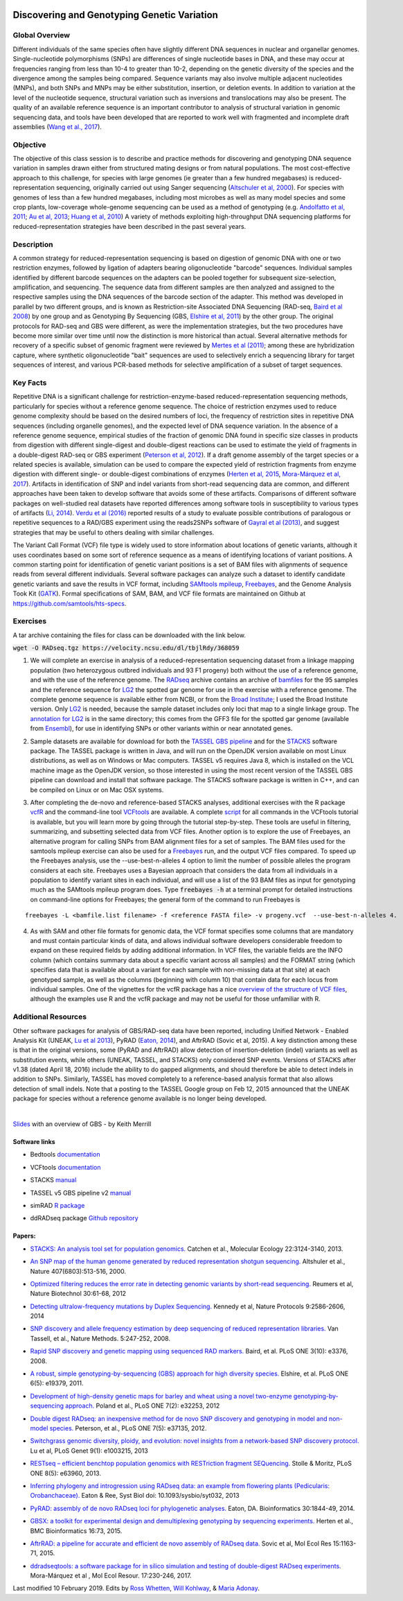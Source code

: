 .. image:: /Images/NC_State.gif
   :target: http://www.ncsu.edu


.. role:: bash(code)
   :language: bash


Discovering and Genotyping Genetic Variation
============================================



Global Overview
***************

Different individuals of the same species often have slightly different DNA sequences in nuclear and organellar genomes. Single-nucleotide polymorphisms (SNPs) are differences of single nucleotide bases in DNA, and these may occur at frequencies ranging from less than 10-4 to greater than 10-2, depending on the genetic diversity of the species and the divergence among the samples being compared. Sequence variants may also involve multiple adjacent nucleotides (MNPs), and both SNPs and MNPs may be either substitution, insertion, or deletion events. In addition to variation at the level of the nucleotide sequence, structural variation such as inversions and translocations may also be present. The quality of an available reference sequence is an important contributor to analysis of structural variation in genomic sequencing data, and tools have been developed that are reported to work well with fragmented and incomplete draft assemblies (`Wang et al., 2017 <https://academic.oup.com/gigascience/article/6/12/1/4689116>`_).

Objective
*********

The objective of this class session is to describe and practice methods for discovering and genotyping DNA sequence variation in samples drawn either from structured mating designs or from natural populations. The most cost-effective approach to this challenge, for species with large genomes (ie greater than a few hundred megabases) is reduced-representation sequencing, originally carried out using Sanger sequencing (`Altschuler et al, 2000 <http://www.nature.com/nature/journal/v407/n6803/full/407513a0.html>`_). For species with genomes of less than a few hundred megabases, including most microbes as well as many model species and some crop plants, low-coverage whole-genome sequencing can be used as a method of genotyping (e.g. `Andolfatto et al, 2011 <http://genome.cshlp.org/content/21/4/610.full>`_; `Au et al, 2013 <http://www.ncbi.nlm.nih.gov/pmc/articles/PMC3750829/>`_; `Huang et al, 2010 <http://www.nature.com/ng/journal/v42/n11/full/ng.695.html>`_) A variety of methods exploiting high-throughput DNA sequencing platforms for reduced-representation strategies have been described in the past several years.



Description
***********

A common strategy for reduced-representation sequencing is based on digestion of genomic DNA with one or two restriction enzymes, followed by ligation of adapters bearing oligonucleotide "barcode" sequences. Individual samples identified by different barcode sequences on the adapters can be pooled together for subsequent size-selection, amplification, and sequencing. The sequence data from different samples are then analyzed and assigned to the respective samples using the DNA sequences of the barcode section of the adapter. This method was developed in parallel by two different groups, and is known as Restriction-site Associated DNA Sequencing (RAD-seq, `Baird et al 2008 <http://www.plosone.org/article/info%3Adoi%2F10.1371%2Fjournal.pone.0003376>`_) by one group and as Genotyping By Sequencing (GBS, `Elshire et al, 2011 <http://www.plosone.org/article/info%3Adoi%2F10.1371%2Fjournal.pone.0019379>`_) by the other group. The original protocols for RAD-seq and GBS were different, as were the implementation strategies, but the two procedures have become more similar over time until now the distinction is more historical than actual. Several alternative methods for recovery of a specific subset of genomic fragment were reviewed by `Mertes et al (2011) <http://bfg.oxfordjournals.org/content/10/6/374.full>`_; among these are hybridization capture, where synthetic oligonucleotide "bait" sequences are used to selectively enrich a sequencing library for target sequences of interest, and various PCR-based methods for selective amplification of a subset of target sequences. 




Key Facts
*********

Repetitive DNA is a significant challenge for restriction-enzyme-based reduced-representation sequencing methods, particularly for species without a reference genome sequence. The choice of restriction enzymes used to reduce genome complexity should be based on the desired numbers of loci, the frequency of restriction sites in repetitive DNA sequences (including organelle genomes), and the expected level of DNA sequence variation. In the absence of a reference genome sequence, empirical studies of the fraction of genomic DNA found in specific size classes in products from digestion with different single-digest and double-digest reactions can be used to estimate the yield of fragments in a double-digest RAD-seq or GBS experiment (`Peterson et al, 2012 <http://www.plosone.org/article/info%3Adoi%2F10.1371%2Fjournal.pone.0037135>`_). If a draft genome assembly of the target species or a related species is available, simulation can be used to compare the expected yield of restriction fragments from enzyme digestion with different single- or double-digest combinations of enzymes (`Herten et al, 2015 <http://bmcbioinformatics.biomedcentral.com/articles/10.1186/s12859-015-0514-3>`_, `Mora-Márquez et al, 2017 <https://www.ncbi.nlm.nih.gov/pubmed/27288885>`_). Artifacts in identification of SNP and indel variants from short-read sequencing data are common, and different approaches have been taken to develop software that avoids some of these artifacts. Comparisons of different software packages on well-studied real datasets have reported differences among software tools in susceptibility to various types of artifacts (`Li, 2014 <https://www.ncbi.nlm.nih.gov/pmc/articles/PMC4271055/>`_). `Verdu et al (2016) <http://onlinelibrary.wiley.com/doi/10.1002/ece3.2466/full>`_ reported results of a study to evaluate possible contributions of paralogous or repetitive sequences to a RAD/GBS experiment using the reads2SNPs software of `Gayral et al (2013) <https://doi.org/10.1371/journal.pgen.1003457>`_, and suggest strategies that may be useful to others dealing with similar challenges.

The Variant Call Format (VCF) file type is widely used to store information about locations of genetic variants, although it uses coordinates based on some sort of reference sequence as a means of identifying locations of variant positions. A common starting point for identification of genetic variant positions is a set of BAM files with alignments of sequence reads from several different individuals. Several software packages can analyze such a dataset to identify candidate genetic variants and save the results in VCF format, including `SAMtools mpileup <http://www.htslib.org/workflow/>`_, `Freebayes <https://github.com/ekg/freebayes>`_, and the Genome Analysis Took Kit (`GATK <https://www.broadinstitute.org/gatk/index.php>`_). Formal specifications of SAM, BAM, and VCF file formats are maintained on Github at `https://github.com/samtools/hts-specs <https://github.com/samtools/hts-specs>`_. 



Exercises
*********

A tar archive containing the files for class can be downloaded with the link below.

:code:`wget -O RADseq.tgz https://velocity.ncsu.edu/dl/tbjlRdy/368059`

1.	We will complete an exercise in analysis of a reduced-representation sequencing dataset from a linkage mapping population (two heterozygous outbred individuals and 93 F1 progeny) both without the use of a reference genome, and with the use of the reference genome. The `RADseq <https://drive.google.com/open?id=1b8vlLQAhK6lQtACplqu0lEe2y-xXFw40>`_ archive contains an archive of `bamfiles <https://drive.google.com/open?id=1Kku1sschgluviX-xiX8nC_qyLKoCSkB8>`_ for the 95 samples and the reference sequence for `LG2 <https://drive.google.com/open?id=1tuz5QihPMiOTM_Trdux4gpvRVjAj58tE>`_ the spotted gar genome for use in the exercise with a reference genome. The complete genome sequence is available either from NCBI, or from the `Broad Institute <ftp://ftp.broadinstitute.org/pub/assemblies/fish/spottedGar/LepOcu1/L_oculatus_v1.assembly.fasta>`_; I used the Broad Institute version. Only `LG2 <https://drive.google.com/open?id=1tuz5QihPMiOTM_Trdux4gpvRVjAj58tE>`_ is needed, because the sample dataset includes only loci that map to a single linkage group. The `annotation for LG2 <https://drive.google.com/open?id=1XL0_tgdBe5ZqkwflT0N2XKipEoHvIsW9>`_ is in the same directory; this comes from the GFF3 file for the spotted gar genome (available from `Ensembl <http://useast.ensembl.org/Lepisosteus_oculatus/Info/WhatsNew?db=core>`_), for use in identifying SNPs or other variants within or near annotated genes.

\

2.	Sample datasets are available for download for both the `TASSEL GBS pipeline <http://www.maizegenetics.net/tassel>`_ and for the `STACKS <http://catchenlab.life.illinois.edu/stacks/>`_ software package. The TASSEL package is written in Java, and will run on the OpenJDK version available on most Linux distributions, as well as on Windows or Mac computers. TASSEL v5 requires Java 8, which is installed on the VCL machine image as the OpenJDK version, so those interested in using the most recent version of the TASSEL GBS pipeline can download and install that software package. The STACKS software package is written in C++, and can be compiled on Linux or on Mac OSX systems. 

\

3.	After completing the de-novo and reference-based STACKS analyses, additional exercises with the R package `vcfR <https://drive.google.com/open?id=1vKk4mMUUzvzCxxAkDUI9JDAgVO0XXelc>`_ and the command-line tool `VCFtools <https://drive.google.com/open?id=1Az0rrbRvapgg8-TCLVibJy6ACFA4gdHm>`_ are available. A complete `script <https://drive.google.com/open?id=1qqsoR8hDsunahvN214B6N-ycsijvCm4W>`_ for all commands in the VCFtools tutorial is available, but you will learn more by going through the tutorial step-by-step. These tools are useful in filtering, summarizing, and subsetting selected data from VCF files.  Another option is to explore the use of Freebayes, an alternative program for calling SNPs from BAM alignment files for a set of samples. The BAM files used for the samtools mpileup exercise can also be used for a `Freebayes <http://clavius.bc.edu/~erik/CSHL-advanced-sequencing/freebayes-tutorial.html>`_ run, and the output VCF files compared. To speed up the Freebayes analysis, use the --use-best-n-alleles 4 option to limit the number of possible alleles the program considers at each site. Freebayes uses a Bayesian approach that considers the data from all individuals in a population to identify variant sites in each individual, and will use a list of the 93 BAM files as input for genotyping much as the SAMtools mpileup program does. Type :code:`freebayes -h` at a terminal prompt for detailed instructions on command-line options for Freebayes; the general form of the command to run Freebayes is

::

	freebayes -L <bamfile.list filename> -f <reference FASTA file> -v progeny.vcf  --use-best-n-alleles 4.



\


4.	As with SAM and other file formats for genomic data, the VCF format specifies some columns that are mandatory and must contain particular kinds of data, and allows individual software developers considerable freedom to expand on these required fields by adding additional information. In VCF files, the variable fields are the INFO column (which contains summary data about a specific variant across all samples) and the FORMAT string (which specifies data that is available about a variant for each sample with non-missing data at that site)  at each genotyped sample, as well as the columns (beginning with column 10) that contain data for each locus from individual samples. One of the vignettes for the vcfR package has a nice `overview of the structure of VCF files <https://cran.r-project.org/web/packages/vcfR/vignettes/vcf_data.html>`_, although the examples use R and the vcfR package and may not be useful for those unfamiliar with R.


Additional Resources
********************

Other software packages for analysis of GBS/RAD-seq data have been reported, including Unified Network - Enabled Analysis Kit (UNEAK, `Lu et al 2013 <http://journals.plos.org/plosgenetics/article?id=10.1371/journal.pgen.1003215>`_), PyRAD (`Eaton, 2014 <http://bioinformatics.oxfordjournals.org/content/30/13/1844.long>`_), and AftrRAD (Sovic et al, 2015). A key distinction among these is that in the original versions, some (PyRAD and AftrRAD) allow detection of insertion-deletion (indel) variants as well as substitution events, while others (UNEAK, TASSEL, and STACKS) only considered SNP events. Versions of STACKS  after v1.38 (dated April 18, 2016) include the ability to do gapped alignments, and should therefore be able to detect indels in addition to SNPs. Similarly, TASSEL has moved completely to a reference-based analysis format that also allows detection of small indels. Note that a posting to the TASSEL Google group on Feb 12, 2015 announced that the UNEAK package for species without a reference genome available is no longer being developed.


.. image:: /Images/UNEAKnotSupported.png


|

`Slides <https://drive.google.com/open?id=1br-V0sotJK_-hL7kbXAjurt0hVwmx-oD>`_ with an overview of GBS - by Keith Merrill

Software links
______________

+	Bedtools `documentation <http://bedtools.readthedocs.org/en/latest/>`_

\

+	VCFtools `documentation <http://vcftools.github.io/man_latest.html>`_

\

+	STACKS `manual <http://catchenlab.life.illinois.edu/stacks/manual/>`_

\

+	TASSEL v5 GBS pipeline v2 `manual <https://bitbucket.org/tasseladmin/tassel-5-source/wiki/Tassel5GBSv2Pipeline>`_

\

+	simRAD `R package <https://cran.r-project.org/web/packages/SimRAD/index.html>`_

\

+	ddRADseq package `Github repository <https://github.com/GGFHF/ddRADseqTools>`_


Papers:
_______

+	`STACKS: An analysis tool set for population genomics. <http://onlinelibrary.wiley.com/doi/10.1111/mec.12354/abstract>`_ Catchen et al., Molecular Ecology 22:3124-3140, 2013.

\

+	`An SNP map of the human genome generated by reduced representation shotgun sequencing. <http://www.nature.com/nature/journal/v407/n6803/full/407513a0.html>`_ Altshuler et al., Nature 407(6803):513-516, 2000.

\

+	`Optimized filtering reduces the error rate in detecting genomic variants by short-read sequencing. <http://www.nature.com/nbt/journal/v30/n1/abs/nbt.2053.html>`_ Reumers et al, Nature Biotechnol  30:61-68, 2012

\

+	`Detecting ultralow-frequency mutations by Duplex Sequencing. <http://www.nature.com/nprot/journal/v9/n11/full/nprot.2014.170.html>`_ Kennedy et al, Nature Protocols 9:2586-2606, 2014

\

+	`SNP discovery and allele frequency estimation by deep sequencing of reduced representation libraries. <http://www.nature.com/nmeth/journal/v5/n3/full/nmeth.1185.html>`_ Van Tassell, et al., Nature Methods. 5:247-252, 2008.

\

+	`Rapid SNP discovery and genetic mapping using sequenced RAD markers. <http://www.plosone.org/article/info%3Adoi%2F10.1371%2Fjournal.pone.0003376>`_ Baird, et al. PLoS ONE 3(10): e3376, 2008.

\

+	`A robust, simple genotyping-by-sequencing (GBS) approach for high diversity species. <http://www.plosone.org/article/info%3Adoi%2F10.1371%2Fjournal.pone.0019379>`_ Elshire, et al. PLoS ONE 6(5): e19379, 2011.

\

+	`Development of high-density genetic maps for barley and wheat using a novel two-enzyme genotyping-by-sequencing approach. <http://www.plosone.org/article/info%3Adoi%2F10.1371%2Fjournal.pone.0032253>`_ Poland et al., PLoS ONE 7(2): e32253, 2012

\

+	`Double digest RADseq: an inexpensive method for de novo SNP discovery and genotyping in model and non-model species. <http://www.plosone.org/article/info%3Adoi%2F10.1371%2Fjournal.pone.0037135>`_ Peterson, et al., PLoS ONE 7(5): e37135, 2012.

\

+	`Switchgrass genomic diversity, ploidy, and evolution: novel insights from a network-based SNP discovery protocol. <http://journals.plos.org/plosgenetics/article?id=10.1371/journal.pgen.1003215>`_ Lu et al, PLoS Genet 9(1): e1003215, 2013

\

+	`RESTseq – efficient benchtop population genomics with RESTriction fragment SEQuencing. <http://www.plosone.org/article/info%3Adoi%2F10.1371%2Fjournal.pone.0063960>`_ Stolle & Moritz,  PLoS ONE 8(5): e63960, 2013.

\

+	`Inferring phylogeny and introgression using RADseq data: an example from flowering plants (Pedicularis: Orobanchaceae). <http://sysbio.oxfordjournals.org/content/early/2013/06/14/sysbio.syt032.full>`_ Eaton & Ree, Syst Biol doi: 10.1093/sysbio/syt032, 2013

\

+	`PyRAD: assembly of de novo RADseq loci for phylogenetic analyses. <http://bioinformatics.oxfordjournals.org/content/30/13/1844.long>`_ Eaton, DA. Bioinformatics 30:1844-49, 2014.

\

+	`GBSX: a toolkit for experimental design and demultiplexing genotyping by sequencing experiments. <http://bmcbioinformatics.biomedcentral.com/articles/10.1186/s12859-015-0514-3>`_ Herten et al., BMC Bioinformatics 16:73, 2015.

\

+	`AftrRAD: a pipeline for accurate and efficient de novo assembly of RADseq data. <http://onlinelibrary.wiley.com/doi/10.1111/1755-0998.12378/full>`_ Sovic et al,  Mol Ecol Res 15:1163-71, 2015.

\

+	`ddradseqtools: a software package for in silico simulation and testing of double-digest RADseq experiments. <https://www.ncbi.nlm.nih.gov/pubmed/27288885>`_ Mora-Márquez et al ,  Mol Ecol Resour. 17:230-246, 2017.



Last modified 10 February 2019.
Edits by `Ross Whetten <https://github.com/rwhetten>`_, `Will Kohlway <https://github.com/wkohlway>`_, & `Maria Adonay <https://github.com/amalgamaria>`_.
